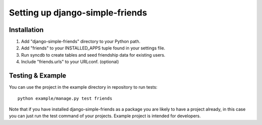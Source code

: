 ================================
Setting up django-simple-friends
================================

Installation
============

#. Add "django-simple-friends" directory to your Python path.
#. Add "friends" to your INSTALLED_APPS tuple found in your settings file.
#. Run syncdb to create tables and seed friendship data for existing users.
#. Include "friends.urls" to your URLconf. (optional)


Testing & Example
=================

You can use the project in the example directory in repository to run tests::

    python example/manage.py test friends

Note that if you have installed django-simple-friends as a package you are likely to have a project already, in this case you can just run the test command of your projects. Example project is intended for developers.

